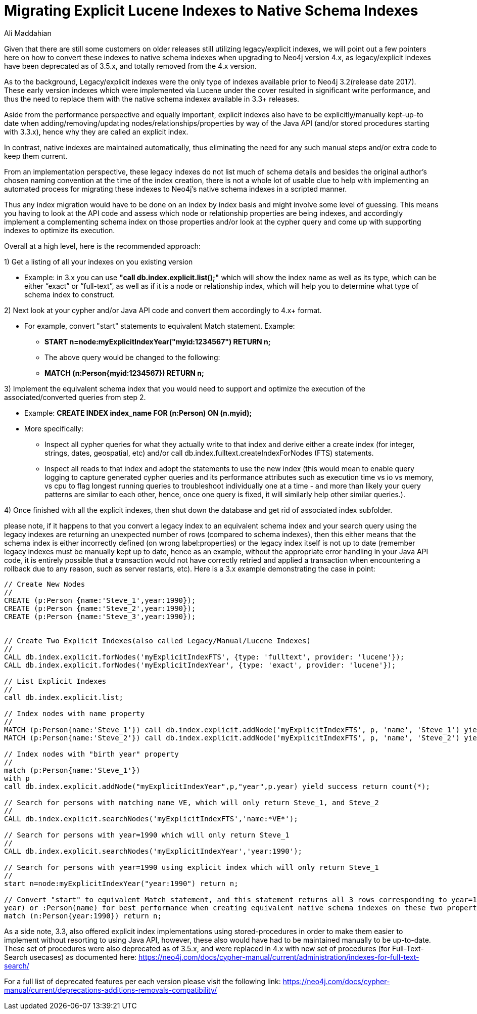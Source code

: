 = Migrating Explicit Lucene Indexes to Native Schema Indexes
:slug: Migrating-Explicit-Lucene-Indexes-to-Native-Schema-Indexes
:author: Ali Maddahian
:category: operations
:tags: lucene, index, legacy, explicit, capacity, schema, full-text
:neo4j-versions: 1.x,2.x,3.x,4.x

Given that there are still some customers on older releases still utilizing legacy/explicit indexes, we will point out a few pointers here on how to convert these indexes to native schema indexes when upgrading to Neo4j version 4.x, as legacy/explicit indexes have been deprecated as of 3.5.x, and totally removed from the 4.x version.
 
As to the background, Legacy/explicit indexes were the only type of indexes available prior to Neo4j 3.2(release date 2017).   These early version indexes which were implemented via Lucene under the cover resulted in significant write performance, and thus the need to replace them with the native schema indexex available in 3.3+ releases.   

Aside from the performance perspective and equally important, explicit indexes also have to be explicitly/manually kept-up-to date when adding/removing/updating nodes/relationships/properties by way of the Java API (and/or stored procedures starting with 3.3.x), hence why they are called an explicit index.    

In contrast, native indexes are maintained automatically, thus eliminating the need for any such manual steps and/or extra code to keep them current.

From an implementation perspective, these legacy indexes do not list much of schema details and besides the original author's chosen naming convention at the time of the index creation, there is not a whole lot of usable clue to help with implementing an automated process for migrating these indexes to Neo4j’s native schema indexes in a scripted manner.

Thus any index migration would have to be done on an index by index basis and might involve some level of guessing.   This means you having to look at the API code and assess which node or relationship properties are being indexes, and accordingly implement a complementing schema index on those properties and/or look at the cypher query and come up with supporting indexes to optimize its execution.

Overall at a high level, here is the recommended approach:

1) Get a listing of all your indexes on you existing version

*  Example:   in 3.x you can use **"call db.index.explicit.list();"** which will show the index name as well as its type, which can be either “exact” or “full-text”, as well as if it is a node or relationship index, which will help you to determine what type of schema index to construct. 
 
2) Next look at your cypher and/or Java API code and convert them accordingly to 4.x+ format.   

* For example, convert "start" statements to equivalent Match statement.  Example: 
**  **START n=node:myExplicitIndexYear("myid:1234567") RETURN n;**
** The above query would be changed to the following:
**  **MATCH (n:Person{myid:1234567}) RETURN n;**

 

3) Implement the equivalent schema index that you would need to support and optimize the execution of the associated/converted queries from step 2. 

* Example:   **CREATE INDEX index_name FOR (n:Person) ON (n.myid);**
* More specifically:
** Inspect all cypher queries for what they actually write to that index and derive either a create index (for integer, strings, dates, geospatial, etc) and/or call db.index.fulltext.createIndexForNodes (FTS) statements.
** Inspect all reads to that index and adopt the statements to use the new index (this would mean to enable query logging to capture generated cypher queries and its performance attributes such as execution time vs io vs memory, vs cpu to flag longest running queries to troubleshoot individually one at a time - and more than likely your query patterns are similar to each other, hence, once one query is fixed, it will similarly help other similar queries.).
 
4) Once finished with all the explicit indexes, then shut down the database and get rid of associated index subfolder.

please note, if it happens to that you convert a legacy index to an equivalent schema index and your search query using the legacy indexes are returning an unexpected number of rows (compared to schema indexes), then this either means that the schema index is either incorrectly defined (on wrong label:properties) or the legacy index itself is not up to date (remember legacy indexes must be manually kept up to date, hence as an example, without the appropriate error handling in your Java API code, it is entirely possible that a transaction would not have correctly retried and applied a transaction when encountering a rollback due to any reason, such as server restarts, etc).   Here is a 3.x example demonstrating the case in point:

```
// Create New Nodes
//
CREATE (p:Person {name:'Steve_1',year:1990});
CREATE (p:Person {name:'Steve_2',year:1990});
CREATE (p:Person {name:'Steve_3',year:1990});


// Create Two Explicit Indexes(also called Legacy/Manual/Lucene Indexes)
//
CALL db.index.explicit.forNodes('myExplicitIndexFTS', {type: 'fulltext', provider: 'lucene'});
CALL db.index.explicit.forNodes('myExplicitIndexYear', {type: 'exact', provider: 'lucene'});

// List Explicit Indexes
//
call db.index.explicit.list;

// Index nodes with name property
//
MATCH (p:Person{name:'Steve_1'}) call db.index.explicit.addNode('myExplicitIndexFTS', p, 'name', 'Steve_1') yield success return count(*);
MATCH (p:Person{name:'Steve_2'}) call db.index.explicit.addNode('myExplicitIndexFTS', p, 'name', 'Steve_2') yield success return count(*);

// Index nodes with "birth year" property
//
match (p:Person{name:'Steve_1'})
with p
call db.index.explicit.addNode("myExplicitIndexYear",p,"year",p.year) yield success return count(*);

// Search for persons with matching name VE, which will only return Steve_1, and Steve_2
//
CALL db.index.explicit.searchNodes('myExplicitIndexFTS','name:*VE*');

// Search for persons with year=1990 which will only return Steve_1
//
CALL db.index.explicit.searchNodes('myExplicitIndexYear','year:1990');

// Search for persons with year=1990 using explicit index which will only return Steve_1
//
start n=node:myExplicitIndexYear("year:1990") return n;

// Convert "start" to equivalent Match statement, and this statement returns all 3 rows corresponding to year=1990 (and of course ideally, you would want to create an index on :Person(
year) or :Person(name) for best performance when creating equivalent native schema indexes on these two properties.
match (n:Person{year:1990}) return n;
```



As a side note, 3.3, also offered explicit index implementations using stored-procedures in order to make them easier to implement without resorting to using Java API, however, these also would have had to be maintained manually to be up-to-date.  These set of procedures were also deprecated as of 3.5.x, and were replaced in 4.x with new set of procedures (for Full-Text-Search usecases) as documented here:  https://neo4j.com/docs/cypher-manual/current/administration/indexes-for-full-text-search/
 
For a full list of deprecated features per each version please visit the following link:  https://neo4j.com/docs/cypher-manual/current/deprecations-additions-removals-compatibility/

